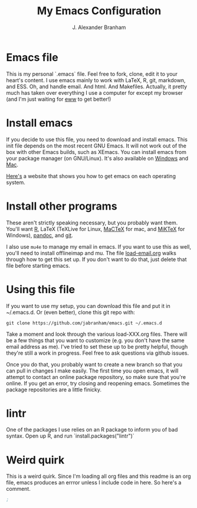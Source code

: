 #+AUTHOR: J. Alexander Branham
#+TITLE: My Emacs Configuration


* Emacs file
This is my personal `.emacs` file. Feel free to fork, clone, edit it
to your heart's content. I use emacs mainly to work with LaTeX, R,
git, markdown, and ESS. Oh, and handle email. And html. And Makefiles.
Actually, it pretty much has taken over everything I use a computer
for except my browser (and I'm just waiting for [[http://www.emacswiki.org/emacs/eww][eww]] to get better!)

* Install emacs
  If you decide to use this file, you need to download and install
emacs. This init file depends on the most recent GNU Emacs. It will
not work out of the box with other Emacs builds, such as XEmacs. You
can install emacs from your package manager (on GNU/Linux). It's also
available on [[http://ftp.gnu.org/gnu/emacs/windows/][Windows]] and [[http://emacsformacosx.com/][Mac]].

[[http://emacs.link/][Here's]] a website that shows you how to get emacs on each operating
system. 

* Install other programs
These aren't strictly speaking necessary, but you probably want them.
You'll want [[https://www.r-project.org/][R]], LaTeX (TeXLive for Linux, [[https://tug.org/mactex/][MaCTeX]] for mac, and [[http://www.miktex.org/][MiKTeX]]
for Windows), [[http://pandoc.org/][pandoc]], and [[http://www.git-scm.com/][git]].

I also use ~mu4e~ to manage my email in emacs. If you want to use this
as well, you'll need to install offlineimap and mu. The file
[[file:load-email.org][load-email.org]] walks through how to get this set up. If you don't want
to do that, just delete that file before starting emacs.

* Using this file
If you want to use my setup, you can download this file and put it in
~/.emacs.d. Or (even better), clone this git repo with:

#+BEGIN_EXAMPLE
git clone https://github.com/jabranham/emacs.git ~/.emacs.d
#+END_EXAMPLE

Take a moment and look through the various load-XXX.org files. There
will be a few things that you want to customize (e.g. you don't have
the same email address as me). I've tried to set these up to be pretty
helpful, though they're still a work in progress. Feel free to ask
questions via github issues.

Once you do that, you probably want to create a new branch so that you
can pull in changes I make easily. The first time you open emacs, it
will attempt to contact an online package repository, so make sure
that you're online. If you get an error, try closing and reopening
emacs. Sometimes the package repositories are a little finicky.

* lintr
One of the packages I use relies on an R package to inform you of bad
syntax. Open up R, and run `install.packages("lintr")`

* Weird quirk
This is a weird quirk. Since I'm loading all org files and this readme
is an org file, emacs produces an errror unless I include code in
here. So here's a comment.

#+BEGIN_SRC emacs-lisp
;
#+END_SRC
